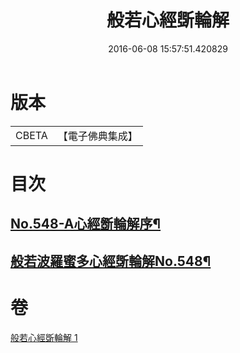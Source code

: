 #+TITLE: 般若心經斲輪解 
#+DATE: 2016-06-08 15:57:51.420829

* 版本
 |     CBETA|【電子佛典集成】|

* 目次
** [[file:KR6c0167_001.txt::001-0845c1][No.548-A心經斵輪解序¶]]
** [[file:KR6c0167_001.txt::001-0846a1][般若波羅蜜多心經斲輪解No.548¶]]

* 卷
[[file:KR6c0167_001.txt][般若心經斲輪解 1]]

